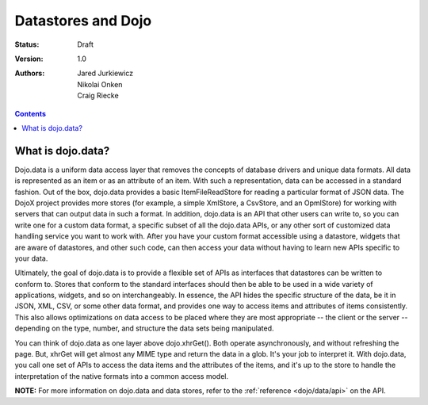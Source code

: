 .. _quickstart/data:

Datastores and Dojo
===================

:Status: Draft
:Version: 1.0
:Authors: Jared Jurkiewicz, Nikolai Onken, Craig Riecke

.. contents::
    :depth: 2

==================
What is dojo.data?
==================

Dojo.data is a uniform data access layer that removes the concepts of database drivers and unique data formats. All data is represented as an item or as an attribute of an item. With such a representation, data can be accessed in a standard fashion. Out of the box, dojo.data provides a basic ItemFileReadStore for reading a particular format of JSON data. The DojoX project provides more stores (for example, a simple XmlStore, a CsvStore, and an OpmlStore) for working with servers that can output data in such a format. In addition, dojo.data is an API that other users can write to, so you can write one for a custom data format, a specific subset of all the dojo.data APIs, or any other sort of customized data handling service you want to work with. After you have your custom format accessible using a datastore, widgets that are aware of datastores, and other such code, can then access your data without having to learn new APIs specific to your data.

Ultimately, the goal of dojo.data is to provide a flexible set of APIs as interfaces that datastores can be written to conform to. Stores that conform to the standard interfaces should then be able to be used in a wide variety of applications, widgets, and so on interchangeably. In essence, the API hides the specific structure of the data, be it in JSON, XML, CSV, or some other data format, and provides one way to access items and attributes of items consistently. This also allows optimizations on data access to be placed where they are most appropriate -- the client or the server -- depending on the type, number, and structure the data sets being manipulated.

You can think of dojo.data as one layer above dojo.xhrGet(). Both operate asynchronously, and without refreshing the page. But, xhrGet will get almost any MIME type and return the data in a glob. It's your job to interpret it. With dojo.data, you call one set of APIs to access the data items and the attributes of the items, and it's up to the store to handle the interpretation of the native formats into a common access model. 

**NOTE:** For more information on dojo.data and data stores, refer to the :ref:`reference <dojo/data/api>` on the API.
